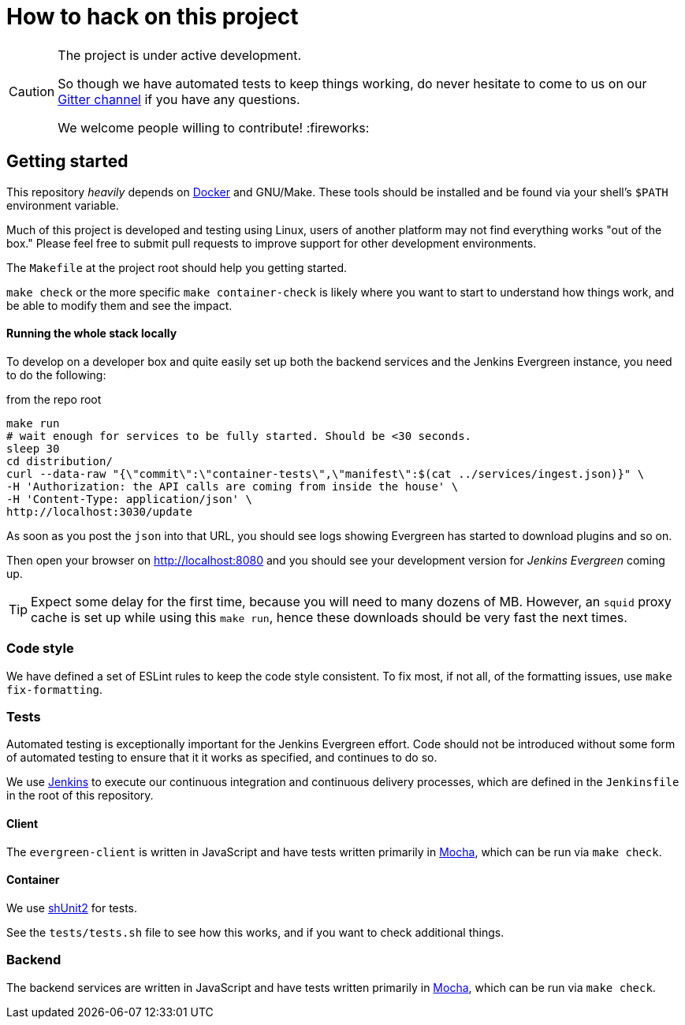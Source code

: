 = How to hack on this project

[CAUTION]
====
The project is under active development.

So though we have automated tests to keep things working, do never hesitate to
come to us on our
link:https://gitter.im/jenkins-infra/evergreen[Gitter channel]
if you have any questions.

We welcome people willing to contribute! :fireworks:

====

== Getting started

This repository _heavily_ depends on link:https://docker.io[Docker] and
GNU/Make.  These tools should be installed and be found via your shell's
`$PATH` environment variable.

Much of this project is developed and testing using Linux, users of another
platform may not find everything works "out of the box." Please feel free to
submit pull requests to improve support for other development environments.


The `Makefile` at the project root should help you getting started.

`make check` or the more specific `make container-check` is likely where you
want to start to understand how things work, and be able to modify them and see
the impact.

==== Running the whole stack locally

To develop on a developer box and quite easily set up both the backend services and the Jenkins Evergreen instance, you need to do the following:

[source,shell, title=from the repo root]
make run
# wait enough for services to be fully started. Should be <30 seconds.
sleep 30
cd distribution/
curl --data-raw "{\"commit\":\"container-tests\",\"manifest\":$(cat ../services/ingest.json)}" \
-H 'Authorization: the API calls are coming from inside the house' \
-H 'Content-Type: application/json' \
http://localhost:3030/update

As soon as you post the `json` into that URL, you should see logs showing Evergreen has started to download plugins and so on.

Then open your browser on http://localhost:8080 and you should see your development version for _Jenkins Evergreen_ coming up.

TIP: Expect some delay for the first time, because you will need to many dozens of MB.
However, an `squid` proxy cache is set up while using this `make run`, hence these downloads should be very fast the next times.

=== Code style

We have defined a set of ESLint rules to keep the code style consistent.
To fix most, if not all, of the formatting issues, use `make fix-formatting`.

=== Tests

Automated testing is exceptionally important for the Jenkins Evergreen effort.
Code should not be introduced without some form of automated testing to ensure
that it it works as specified, and continues to do so.

We use link:https://ci.jenkins.io/blue[Jenkins] to execute our continuous
integration and continuous delivery processes, which are defined in the
`Jenkinsfile` in the root of this repository.

==== Client

The `evergreen-client` is written in JavaScript and have tests written primarily in
link:https://mochajs.org/[Mocha], which can be run via `make check`.

==== Container

We use link:https://github.com/kward/shunit2[shUnit2] for tests.

See the `tests/tests.sh` file to see how this works, and if you want to check additional things.

=== Backend

The backend services are written in JavaScript and have tests written primarily
in link:https://mochajs.org/[Mocha], which can be run via `make check`.
